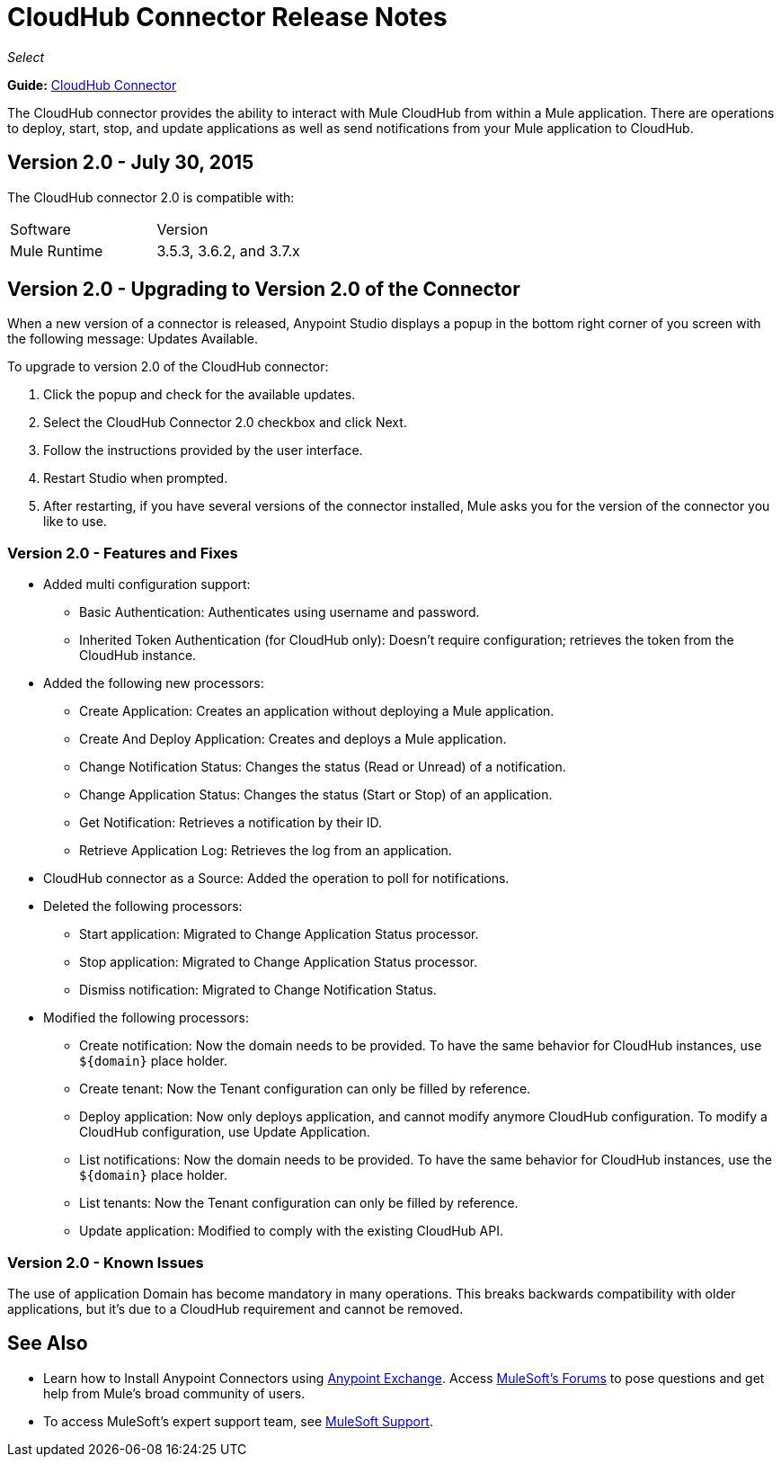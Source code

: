 = CloudHub Connector Release Notes
:keywords: cloudhub, connector, release notes

_Select_

*Guide:* link:/mule-user-guide/v/3.7/cloudhub-connector[CloudHub Connector]

The CloudHub connector provides the ability to interact with Mule CloudHub from within a Mule application. There are operations to deploy, start, stop, and update applications as well as send notifications from your Mule application to CloudHub.

== Version 2.0 - July 30, 2015

The CloudHub connector 2.0 is compatible with:

[width="100%",cols=","]
|===
|Software|Version
|Mule Runtime|3.5.3, 3.6.2, and 3.7.x
|===

== Version 2.0 - Upgrading to Version 2.0 of the Connector

When a new version of a connector is released, Anypoint Studio displays a popup in the bottom right corner of you screen with the following message: Updates Available.

To upgrade to version 2.0 of the CloudHub connector:

. Click the popup and check for the available updates.
. Select the CloudHub Connector 2.0 checkbox and click Next.
. Follow the instructions provided by the user interface.
. Restart Studio when prompted.
. After restarting, if you have several versions of the connector installed, Mule asks you for the version of the connector you like to use.

=== Version 2.0 - Features and Fixes

* Added multi configuration support:
** Basic Authentication: Authenticates using username and password.
** Inherited Token Authentication (for CloudHub only): Doesn't require configuration; retrieves the token from the CloudHub instance.
* Added the following new processors:
** Create Application: Creates an application without deploying a Mule application.
** Create And Deploy Application: Creates and deploys a Mule application.
** Change Notification Status: Changes the status (Read or Unread) of a notification.
** Change Application Status: Changes the status (Start or Stop) of an application.
** Get Notification: Retrieves a notification by their ID.
** Retrieve Application Log: Retrieves the log from an application.
* CloudHub connector as a Source: Added the operation to poll for notifications.
* Deleted the following processors:
** Start application: Migrated to Change Application Status processor.
** Stop application: Migrated to Change Application Status processor.
** Dismiss notification: Migrated to Change Notification Status.
* Modified the following processors:
** Create notification: Now the domain needs to be provided. To have the same behavior for CloudHub instances, use `${domain}` place holder.
** Create tenant: Now the Tenant configuration can only be filled by reference.
** Deploy application: Now only deploys application, and cannot modify anymore CloudHub configuration. To modify a CloudHub configuration, use Update Application.
** List notifications: Now the domain needs to be provided. To have the same behavior for CloudHub instances, use the `${domain}` place holder.
** List tenants: Now the Tenant configuration can only be filled by reference.
** Update application: Modified to comply with the existing CloudHub API.

=== Version 2.0 - Known Issues

The use of application Domain has become mandatory in many operations. This breaks backwards compatibility with older applications, but it’s due to a CloudHub requirement and cannot be removed.

== See Also

* Learn how to Install Anypoint Connectors using link:https://www.mulesoft.com/exchange#!/[Anypoint Exchange].
Access link:http://forums.mulesoft.com[MuleSoft's Forums] to pose questions and get help from Mule’s broad community of users.
* To access MuleSoft’s expert support team, see link:https://www.mulesoft.com/support-and-services/mule-esb-support-license-subscription[MuleSoft Support].
